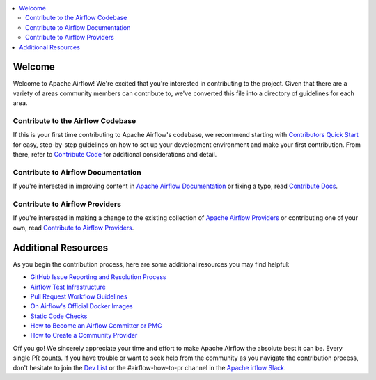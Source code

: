 .. Licensed to the Apache Software Foundation (ASF) under one
    or more contributor license agreements.  See the NOTICE file
    distributed with this work for additional information
    regarding copyright ownership.  The ASF licenses this file
    to you under the Apache License, Version 2.0 (the
    "License"); you may not use this file except in compliance
    with the License.  You may obtain a copy of the License at

 ..   http://www.apache.org/licenses/LICENSE-2.0

 .. Unless required by applicable law or agreed to in writing,
    software distributed under the License is distributed on an
    "AS IS" BASIS, WITHOUT WARRANTIES OR CONDITIONS OF ANY
    KIND, either express or implied.  See the License for the
    specific language governing permissions and limitations
    under the License.

.. contents:: :local:

Welcome
=============
Welcome to Apache Airflow! We're excited that you're interested in contributing to the project. Given that there are a variety of areas community members can contribute to,
we've converted this file into a directory of guidelines for each area.

Contribute to the Airflow Codebase
----------------------------------
If this is your first time contributing to Apache Airflow's codebase, we recommend starting with `Contributors Quick Start <https://github.com/apache/airflow/blob/master/contribute/CONTRIBUTE_QUICK_START.rst>`__ for easy, step-by-step guidelines on how to set up your development
environment and make your first contribution. From there, refer to `Contribute Code <https://github.com/apache/airflow/blob/master/contribute/CONTRIBUTE_CODE.rst>`__ for additional considerations and detail.

Contribute to Airflow Documentation
-----------------------------------
If you're interested in improving content in `Apache Airflow Documentation <https://airflow.apache.org/docs/apache-airflow/stable/index.html>`__ or fixing a typo, read `Contribute Docs <https://github.com/apache/airflow/blob/master/contribute/CONTRIBUTE_DOCS.rst>`__.

Contribute to Airflow Providers
-------------------------------
If you're interested in making a change to the existing collection of `Apache Airflow Providers <https://airflow.apache.org/docs/apache-airflow-providers/index.html>`__ or contributing one of your own, read `Contribute to Airflow Providers <https://github.com/apache/airflow/blob/master/contribute/CONTRIBUTE_PROVIDERS.rst>`__.

Additional Resources
====================
As you begin the contribution process, here are some additional resources you may find helpful:

- `GitHub Issue Reporting and Resolution Process <https://github.com/apache/airflow/blob/master/ISSUE_TRIAGE_PROCESS.rst>`_
- `Airflow Test Infrastructure <https://github.com/apache/airflow/blob/master/TESTING.rst>`_
- `Pull Request Workflow Guidelines <https://github.com/apache/airflow/blob/master/PULL_REQUEST_WORKFLOW.rst>`_
- `On Airflow's Official Docker Images <https://github.com/apache/airflow/blob/master/IMAGES.rst>`_
- `Static Code Checks <https://github.com/apache/airflow/blob/master/STATIC_CODE_CHECKS.rst>`_
- `How to Become an Airflow Committer or PMC <https://github.com/apache/airflow/blob/master/COMMITTERS.rst>`_
- `How to Create a Community Provider <https://github.com/apache/airflow/blob/932f8c2e9360de6371031d4d71df00867a2776e6/docs/apache-airflow-providers/howto/create-update-providers.rst>`_

Off you go! We sincerely appreciate your time and effort to make Apache Airflow the absolute best it can be. Every single PR counts. If you have trouble or want to seek help from the community as you navigate the contribution process, don't hesitate to join the `Dev List <https://airflow.apache.org/community/>`__ or the #airflow-how-to-pr channel in the `Apache  irflow Slack <https://apache-airflow-slack.herokuapp.com/>`__.

